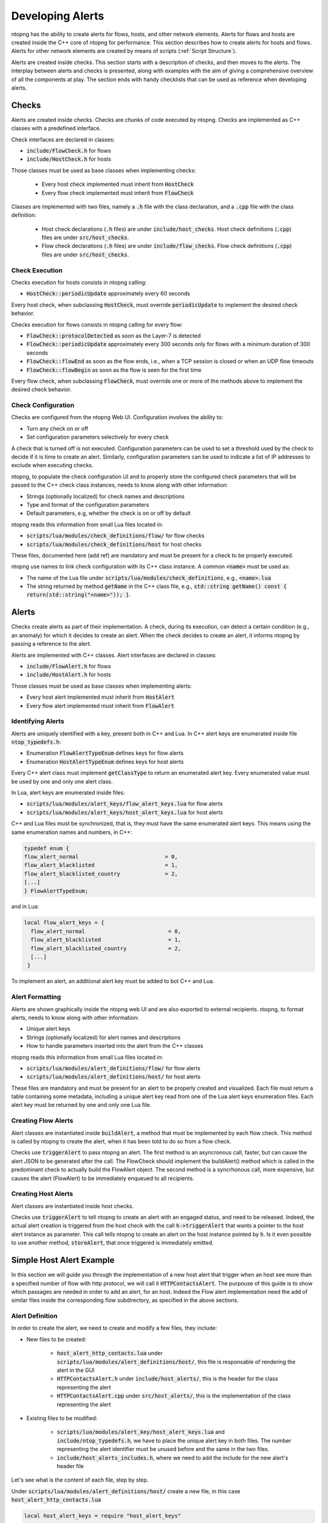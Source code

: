 .. _DevelopingAlerts:

Developing Alerts
#################

ntopng has the ability to create alerts for flows, hosts, and other network elements. Alerts for flows and hosts are created inside the C++ core of ntopng for performance. This section describes how to create alerts for hosts and flows. Alerts for other network elements are created by means of scripts (:ref:`Script Structure`).

Alerts are created inside checks. This section starts with a description of checks, and then moves to the alerts. The interplay between alerts and checks is presented, along with examples with the aim of giving a comprehensive overview of all the components at play.  The section ends with handy checklists that can be used as reference when developing alerts.

Checks
======

Alerts are created inside checks. Checks are chunks of code executed by ntopng. Checks are implemented as C++ classes with a predefined interface.

Check interfaces are declared in classes:

- :code:`include/FlowCheck.h` for flows
- :code:`include/HostCheck.h` for hosts

Those classes must be used as base classes when implementing checks:

  - Every host check implemented must inherit from :code:`HostCheck`
  - Every flow check implemented must inherit from :code:`FlowCheck`

Classes are implemented with two files, namely a :code:`.h` file with the class declaration, and a :code:`.cpp` file with the class definition:

  - Host check declarations (:code:`.h` files) are under :code:`include/host_checks`. Host check definitions (:code:`.cpp`) files are under :code:`src/host_checks`.
  - Flow check declarations (:code:`.h` files) are under :code:`include/flow_checks`. Flow check definitions (:code:`.cpp`) files are under :code:`src/host_checks`.

Check Execution
------------------

Checks execution for hosts consists in ntopng calling:

-  :code:`HostCheck::periodicUpdate` approximately every 60 seconds

Every host check, when subclassing :code:`HostCheck`, must override :code:`periodicUpdate` to implement the desired check behavior.

Checks execution for flows consists in ntopng calling for every flow:

- :code:`FlowCheck::protocolDetected` as soon as the Layer-7 is detected
- :code:`FlowCheck::periodicUpdate` approximately every 300 seconds only for flows with a minimum duration of 300 seconds
- :code:`FlowCheck::flowEnd` as soon as the flow ends, i.e., when a TCP session is closed or when an UDP flow timeouts
- :code:`FlowCheck::flowBegin` as soon as the flow is seen for the first time

Every flow check, when subclassing :code:`FlowCheck`, must override one or more of the methods above to implement the desired check behavior.

Check Configuration
-------------------

Checks are configured from the ntopng Web UI. Configuration involves the ability to:

- Turn any check on or off
- Set configuration parameters selectively for every check

A check that is turned off is not executed. Configuration parameters can be used to set a threshold used by the check to decide if it is time to create an alert. Similarly, configuration parameters can be used to indicate a list of IP addresses to exclude when executing checks.

ntopng, to populate the check configuration UI and to properly store the configured check parameters that will be passed to the C++ check class instances, needs to know along with other information:

- Strings (optionally localized) for check names and descriptions
- Type and format of the configuration parameters
- Default parameters, e.g, whether the check is on or off by default

ntopng reads this information from small Lua files located in:

- :code:`scripts/lua/modules/check_definitions/flow/` for flow checks
- :code:`scripts/lua/modules/check_definitions/host` for host checks

These files, documented here (add ref) are mandatory and must be present for a check to be properly executed.

ntopng use names to link check configuration with its C++ class instance. A common :code:`<name>` must be used as:

- The name of the Lua file under :code:`scripts/lua/modules/check_definitions`, e.g., :code:`<name>.lua`
- The string returned by method :code:`getName` in the C++ class file, e.g., :code:`std::string getName() const { return(std::string("<name>")); }`.


Alerts
======

Checks create alerts as part of their implementation. A check, during its execution, can detect a certain condition (e.g., an anomaly) for which it decides to create an alert. When the check decides to create an alert, it informs ntopng by passing a reference to the alert.

Alerts are implemented with C++ classes. Alert interfaces are declared in classes:

- :code:`include/FlowAlert.h` for flows
- :code:`include/HostAlert.h` for hosts

Those classes must be used as base classes when implementing alerts:

- Every host alert implemented must inherit from :code:`HostAlert`
- Every flow alert implemented must inherit from :code:`FlowAlert`

Identifying Alerts
------------------

Alerts are uniquely identified with a key, present both in C++ and Lua. In C++ alert keys are enumerated inside file :code:`ntop_typedefs.h`:

- Enumeration :code:`FlowAlertTypeEnum` defines keys for flow alerts
- Enumeration :code:`HostAlertTypeEnum` defines keys for host alerts

Every C++ alert class must implement :code:`getClassType` to return an enumerated alert key. Every enumerated value must be used by one and only one alert class.

In Lua, alert keys are enumerated inside files:

- :code:`scripts/lua/modules/alert_keys/flow_alert_keys.lua` for flow alerts
- :code:`scripts/lua/modules/alert_keys/host_alert_keys.lua` for host alerts

C++ and Lua files must be synchronized, that is, they must have the same enumerated alert keys. This means using the same enumeration names and numbers, in C++:

.. code:: C

  typedef enum {
  flow_alert_normal                           = 0,
  flow_alert_blacklisted                      = 1,
  flow_alert_blacklisted_country              = 2,
  [...]
  } FlowAlertTypeEnum;

and in Lua:

.. code:: lua

  local flow_alert_keys = {
    flow_alert_normal                          = 0,
    flow_alert_blacklisted                     = 1,
    flow_alert_blacklisted_country             = 2,
    [...]
   }

To implement an alert, an additional alert key must be added to bot C++ and Lua.


Alert Formatting
----------------

Alerts are shown graphically inside the ntopng web UI and are also exported to external recipients. ntopng, to format alerts, needs to know along with other information:

- Unique alert keys
- Strings (optionally localized) for alert names and descriptions
- How to handle parameters inserted into the alert from the C++ classes

ntopng reads this information from small Lua files located in:

- :code:`scripts/lua/modules/alert_definitions/flow/` for flow alerts
- :code:`scripts/lua/modules/alert_definitions/host/` for host alerts

These files are mandatory and must be present for an alert to be properly created and visualized. Each file must return a table containing some metadata, including a unique alert key read from one of the Lua alert keys enumeration files. Each alert key must be returned by one and only one Lua file.


Creating Flow Alerts
--------------------

Alert classes are instantiated inside :code:`buildAlert`, a method that must be implemented by each flow check. This method is called by ntopng to create the alert, when it has been told to do so from a flow check.

Checks use :code:`triggerAlert` to pass ntopng an alert. The first method is an asyncronous call, faster, but can cause the alert JSON to be generated after the call. The FlowCheck should implement the buildAlert() method which is called in the predominant check to actually build the FlowAlert object.
The second method is a syncrhonous call, more expensive, but causes the alert (FlowAlert) to be immediately enqueued to all recipients.

Creating Host Alerts
--------------------

Alert classes are instantiated inside host checks.

Checks use :code:`triggerAlert` to tell ntopng to create an alert with an engaged status, and need to be released. 
Indeed, the actual alert creation is triggered from the host check with the call :code:`h->triggerAlert` that wants a pointer to the host alert instance as parameter. This call tells ntopng to create an alert on the host instance pointed by :code:`h`.
Is it even possible to use another method, :code:`storeAlert`, that once triggered is immediately emitted.

Simple Host Alert Example
=========================

In this section we will guide you through the implementation of a new host alert that trigger when an host see more than a specified number of flow with http protocol, we will call it :code:`HTTPContactsAlert`.
The purpouse of this guide is to show which passages are needed in order to add an alert, for an host. Indeed the Flow alert implementation need the add of similar files inside the corresponding flow subdirectory, as specified in the above sections. 

Alert Definition
----------------

In order to create the alert, we need to create and modify a few files, they include:

- New files to be created:

	- :code:`host_alert_http_contacts.lua` under :code:`scripts/lua/modules/alert_definitions/host/`, this file is responsable of rendering the alert in the GUI
	- :code:`HTTPContactsAlert.h` under :code:`include/host_alerts/`, this is the header for the class representing the alert 
	- :code:`HTTPContactsAlert.cpp` under :code:`src/host_alerts/`, this is the implementation of the class representing the alert 

- Existing files to be modified:

	- :code:`scripts/lua/modules/alert_key/host_alert_keys.lua` and :code:`include/ntop_typedefs.h`, we have to place the unique alert key in both files. The number representing the alert identifier must be unused before and the same in the two files.
	- :code:`include/host_alerts_includes.h`, where we need to add the include for the new alert's header file
 
Let's see what is the content of each file, step by step.

Under :code:`scripts/lua/modules/alert_definitions/host/` create a new file, in this case :code:`host_alert_http_contacts.lua`

.. code:: lua

	local host_alert_keys = require "host_alert_keys"

	local json = require("dkjson")
	local alert_creators = require "alert_creators"

	local classes = require "classes"
	local alert = require "alert"

	local host_alert_http_contacts = classes.class(alert)

	host_alert_http_contacts.meta = {
	alert_key = host_alert_keys.host_alert_http_contacts,
	i18n_title = "alerts_dashboard.http_contacts_title",
	icon = "fas fa-fw fa-life-ring",
	}

	-- @brief Prepare an alert table used to generate the alert
	-- @param one_param The first alert param
	-- @param another_param The second alert param
	-- @return A table with the alert built
	function host_alert_http_contacts:init(metric, value, operator, threshold)
	-- Call the parent constructor
	self.super:init()

	self.alert_type_params = alert_creators.createThresholdCross(metric, value, operator, threshold)
	end

	-- @brief Format an alert into a human-readable string
	-- @param ifid The integer interface id of the generated alert
	-- @param alert The alert description table, including alert data such as the generating entity, timestamp, granularity, type
	-- @param alert_type_params Table `alert_type_params` as built in the `:init` method
	-- @return A human-readable string
	function host_alert_http_contacts.format(ifid, alert, alert_type_params)
	local alert_consts = require("alert_consts")
	local entity = alert_consts.formatHostAlert(ifid, alert["ip"], alert["vlan_id"])
	local value = string.format("%u", math.ceil(alert_type_params.num_flows or 0))
	
	return i18n("alerts_dashboard.http_contacts_message", {
		entity = entity,
		value = value,
		threshold = alert_type_params.threshold or 0,
	})
	end

	return host_alert_http_contacts

This example contains all the information needed in order to show the alert on the corresponding page of the ntopng GUI. Function :code:`host_alert_http_contacts.format` takes care of creating the respective message that will be displayed.

As seen before, we need to specify an unique alert key both in Lua and C++ files.

Next thing to do is to define the alert key of the new alert, inside :code:`scripts/lua/modules/alert_key/host_alert_keys.lua`

.. code:: lua

	local host_alert_keys = {
	[...]
	host_alert_http_contacts               = 30,
	}

Same for :code:`HostAlertTypeEnum` inside :code:`include/ntop_typedefs.h`.

.. code:: C

	typedef enum {
	[...]
	host_alert_http_counts = 30
	[...]
	} HostAlertTypeEnum; 

Now it's time to declare the corresponding C++ class. Under :code:`include/host_alerts/` create the header file :code:`HTTPContactsAlert.h`

.. code:: C

	#ifndef _HTTP_CONTACTS_ALERT_H_
	#define _HTTP_CONTACTS_ALERT_H_

	#include "ntop_includes.h"

	class HTTPContactsAlert : public HostAlert {
	private:
	u_int16_t num_http_flows;
	u_int64_t threshold;

	ndpi_serializer* getAlertJSON(ndpi_serializer* serializer);

	public:
	static HostAlertType getClassType() {
		return {host_alert_http_contacts, alert_category_network};
	}

	HTTPContactsAlert(HostCheck* c, Host* f, risk_percentage cli_pctg,
							u_int16_t _num_http_flows, u_int64_t _threshold);
	~HTTPContactsAlert(){};

	HostAlertType getAlertType() const { return getClassType(); }
	u_int8_t getAlertScore() const { return SCORE_LEVEL_WARNING; };
	};

	#endif /* _HTTP_CONTACTS_ALERT_H_ */

We need to reference this file inside :code:`include/host_alerts_includes.h` in order to be linked with the rest of files.

.. code:: C

	[...]
	#include "host_alerts/HTTPContactsAlert.h"

We can now define the effective C++ class, under :code:`src/host_alerts/` create a new file :code:`HTTPContactsAlert.cpp`

.. code:: C

	#include "host_alerts_includes.h"

	HTTPContactsAlert::HTTPContactsAlert(HostCheck* c, Host* f,
		risk_percentage cli_pctg, u_int16_t _num_http_flows, u_int64_t _threshold)
		: HostAlert(c, f, cli_pctg) {
	num_http_flows = _num_http_flows;
	threshold = _threshold;
	};

	ndpi_serializer* HTTPContactsAlert::getAlertJSON(
		ndpi_serializer* serializer) {
	if (serializer == NULL) return NULL;

	ndpi_serialize_string_uint32(serializer, "num_flows", num_http_flows);
	ndpi_serialize_string_uint64(serializer, "threshold", threshold);

	return serializer;
	}

The :code:`getAlertJSON()` method is used to store the information that will be displayed, in our case the number of http flows seen by an host and the given number that the host must not exceed.

Check Definition
--------------------

Once the alert definition is completed, it's time to move on the check definition, the core part that is responsible for triggering the alarm.

Let's give a brief introduction of what we are going to do:

- New files to be created:

	- :code:`http_contacts.lua` under :code:`scripts/lua/modules/check_definitions/host/`, this file is responsable for the visualization of the check enabler on the GUI.
	- :code:`HTTPContacts.h` under :code:`include/host_checks/, this is the header for the class representing the check 
	- :code:`HTTPContacts.cpp` under :code:`src/host_checks/`, this is the implementation of the class representing the check 

- Existing files to be modified:

	- :code:`include/host_checks_includes.h` to include the new check.
	- :code:`include/ntop_typedefs.h`, in this file we have to specify the identifier of the new check.
	- specify the constructor of the new check class inside :code:`src/HostChecksLoader.cpp` 

As we have seen for the alert, first of all we need to create the relative Lua script. This time under :code:`scripts/lua/modules/check_definitions/host/` create a new file, :code:`http_contacts.lua`

.. code:: lua

	local checks = require("checks")
	local host_alert_keys = require "host_alert_keys"
	local alert_consts = require("alert_consts")

	local http_contacts = {
	-- Script category
	category = checks.check_categories.network,
	severity = alert_consts.get_printable_severities().warning,

	default_enabled = false,
	alert_id = host_alert_keys.host_alert_http_contacts,

	default_value = {
		operator = "gt",
		threashold = 128,
	},
	
	gui = {
		i18n_title = "alerts_dashboard.http_contacts_title",
		i18n_description = "alerts_dashboard.http_contacts_description",
		i18n_field_unit = checks.field_units.http_flow,
		input_builder = "threshold_cross",
		field_max = 65535,
		field_min = 1,
		field_operator = "gt";
	}
	}

	return http_contacts

The default_value section as well as all the field variables, are responsible to get the number that we want to give to this alert. For the alerts that don't need such parameter, that part can be omitted.

For the C++ part, create the header file in :code:`include/host_checks/` :code:`HTTPContacts.h`

.. code:: C

	#ifndef _HTTP_CONTACTS_H_
	#define _HTTP_CONTACTS_H_

	#include "ntop_includes.h"

	class HTTPContacts : public HostCheck {
	protected:
	u_int64_t threshold;

	public:
	HTTPContacts();
	~HTTPContacts(){};

	HTTPContactsAlert *allocAlert(HostCheck *c, Host *h,
										risk_percentage cli_pctg,
										u_int16_t num_http_flows, u_int64_t threshold) {
		return new HTTPContactsAlert(c, h, cli_pctg, num_http_flows, threshold);
	};

	bool loadConfiguration(json_object *config);
	void periodicUpdate(Host *h, HostAlert *engaged_alert);

	HostCheckID getID() const { return host_check_http_cpmtacts; }
	std::string getName() const { return (std::string("http_contacts")); }
	};

	#endif

Add the reference to that file inside :code:`include/host_checks_includes.h`

.. code:: C

	#ifndef _HOST_CHECKS_INCLUDES_H_
	#define _HOST_CHECKS_INCLUDES_H_
	[...]
	#include "host_checks/HTTPContacts.h"
	[...]


In the same file of :code:`HostAlertTypeEnum`, :code:`include/ntop_typedefs.h`, modify the HostCheckID Enum:

.. code:: C

	typedef enum {
	host_check_http_contacts,
	} HostCheckID;

Now, inside :code:`src/host_checks/`, create :code:`HTTPContacts.cpp`

.. code:: C

	#include "ntop_includes.h"
	#include "host_checks_includes.h"

	HTTPContacts::HTTPContacts()
		: HostCheck(ntopng_edition_community, false /* All interfaces */,
					false /* Don't exclude for nEdge */,
					false /* NOT only for nEdge */){};

	void HTTPContacts::periodicUpdate(Host *h, HostAlert *engaged_alert) {
	HostAlert *alert = engaged_alert;
	u_int8_t num_http_flows = 0;

	num_http_flows = h->getNumHttpFlows();

	if (num_http_flows > threshold) {
		if (!alert)
		alert =
			allocAlert(this, h, CLIENT_FAIR_RISK_PERCENTAGE, num_http_flows, threshold);
		if (alert) {
		h->triggerAlert(alert);
		h->resetNumHttpFlows();
		} 
	}
	}

	bool HTTPContacts::loadConfiguration(json_object *config) {
	json_object *json_threshold;

	HostCheck::loadConfiguration(config);

	if (json_object_object_get_ex(config, "threshold", &json_threshold))
		threshold = json_object_get_int64(json_threshold);
	return (true);
	}

We need to tell to ntopng to instantiate the check class, to do so we need to modify :code:`src/HostChecksLoader.cpp`

.. code:: C

	void HostChecksLoader::registerChecks() {
	HostCheck *fcb;

	if ((fcb = new CountriesContacts()))   registerCheck(fcb);
	[...]
	if ((fcb = new HTTPContacts()))        registerCheck(fcb);
	[...]
	}

These are the basic steps needed and must be replicated every time we want to add a new alert, both for host or flow.
What we can add now is a variable to be avaiable during the periodic update that store how many http flows an host have seen until that time.
To do so we can modify the Host class adding a variable and a getter.  

In :code:`/inlcude/Host.h` add the variable as well as a function to get it and ones to reset it.

.. code:: C

	class Host : public GenericHashEntry,
				public Score,
				public HostChecksStatus,
			public HostAlertableEntity {
	protected:
	[...]
	u_int32_t num_http_flows;
	[...]
	puiblic:
	[...]
	inline u_int32_t getNumHttpFlows() { return (num_http_flows); };
	inline void resetNumHttpFlows() { num_http_flows = 0; };
	}

Now we need to update the variable every time a new http connection has been seen. To do so modify :code:`/src/Host.cpp`

.. code:: C

	void Host::initialize(Mac *_mac, int32_t _iface_idx,
				u_int16_t _vlanId,
						u_int16_t observation_point_id) {
	if (_vlanId == (u_int16_t)-1) _vlanId = 0;
	num_http_flows = 0;
	[...]
	}
	[...]
	void Host::incStats(u_int32_t when, u_int8_t l4_proto, u_int ndpi_proto,
						ndpi_protocol_category_t ndpi_category,
						custom_app_t custom_app, u_int64_t sent_packets,
						u_int64_t sent_bytes, u_int64_t sent_goodput_bytes,
						u_int64_t rcvd_packets, u_int64_t rcvd_bytes,
						u_int64_t rcvd_goodput_bytes, bool peer_is_unicast) {
	// http has the protocol id equal to 7
	if(ndpi_proto == 7) num_http_flows++;
	[...]
	}

Formatting the output
----------------------

One last thing we can do is to modify the locales in order to visualize both the check enable section and the alert launched in a readable format. 
Inside scripts/locales/en.lua we need to search for the `alerts_dashboard` section, then the localization strings we dedined in the alert and check definitions, and add the localized strings.

.. code:: lua

	[...]
	["alerts_dashboard"] = {
		...
		["http_contacts_description"] = "DESIRED CHECK DESCRIPTION",
		["http_contacts_title"] = "DESIRED ALERT TITLES",
		["http_contacts_message"] = "DESIRED MESSAGE TO DISPLAY",
	},
	[...]
